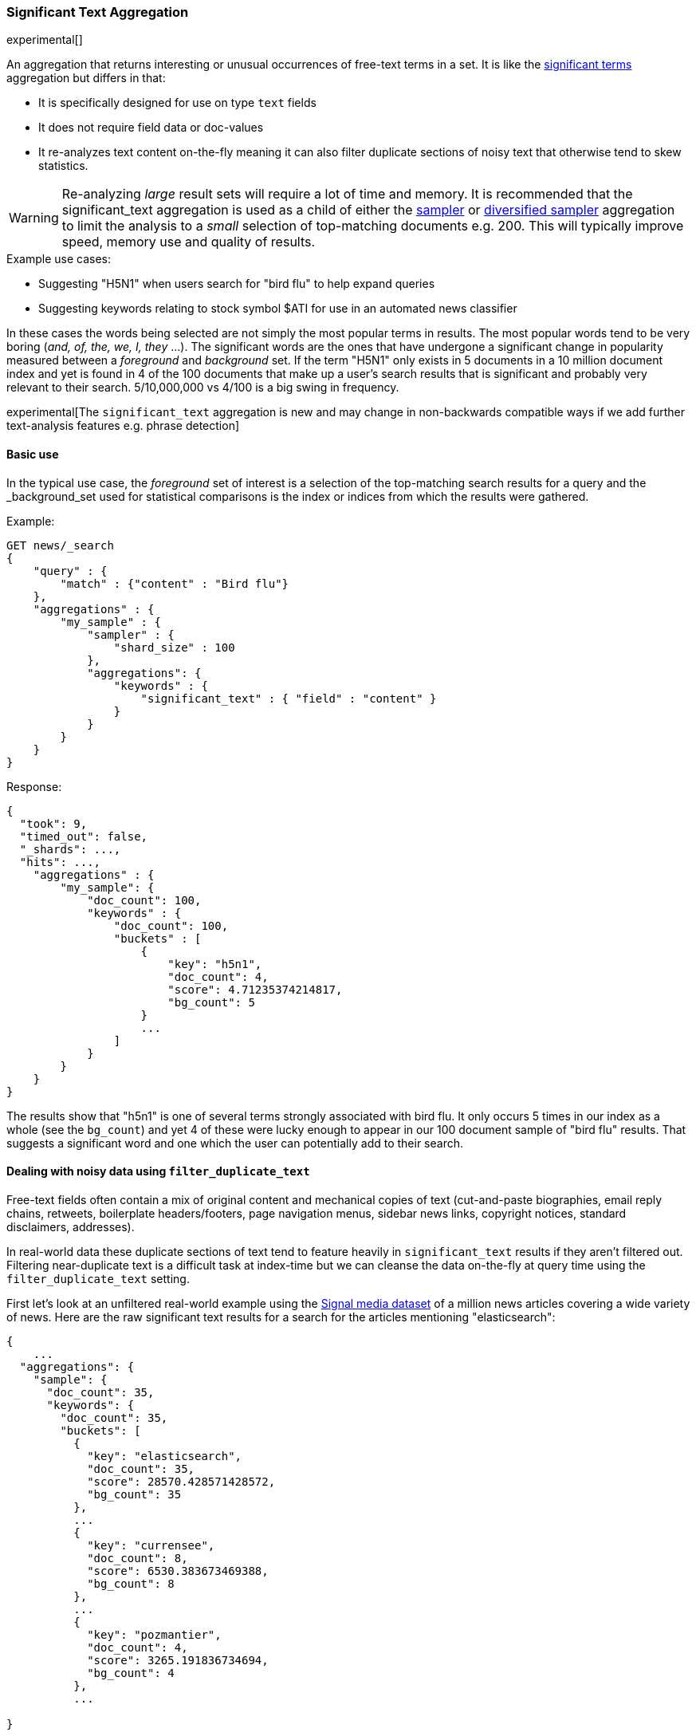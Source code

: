 [[search-aggregations-bucket-significanttext-aggregation]]
=== Significant Text Aggregation

experimental[]

An aggregation that returns interesting or unusual occurrences of free-text terms in a set.
It is like the <<search-aggregations-bucket-significantterms-aggregation,significant terms>> aggregation but differs in that:

* It is specifically designed for use on type `text` fields
* It does not require field data or doc-values
* It re-analyzes text content on-the-fly meaning it can also filter duplicate sections of
noisy text that otherwise tend to skew statistics.

WARNING: Re-analyzing _large_ result sets will require a lot of time and memory. It is recommended that the significant_text
         aggregation is used as a child of either the <<search-aggregations-bucket-sampler-aggregation,sampler>> or 
         <<search-aggregations-bucket-diversified-sampler-aggregation,diversified sampler>> aggregation to limit the analysis
         to a _small_ selection of top-matching documents e.g. 200. This will typically improve speed, memory use and quality of
         results.

.Example use cases:
* Suggesting "H5N1" when users search for "bird flu" to help expand queries
* Suggesting keywords relating to stock symbol $ATI for use in an automated news classifier

In these cases the words being selected are not simply the most popular terms in results. The most popular words tend to be
very boring (_and, of, the, we, I, they_ ...).
The significant words are the ones that have undergone a significant change in popularity measured between a _foreground_ and _background_ set.
If the term "H5N1" only exists in 5 documents in a 10 million document index and yet is found in 4 of the 100 documents that make up a user's search results
that is significant and probably very relevant to their search. 5/10,000,000 vs 4/100 is a big swing in frequency.

experimental[The `significant_text` aggregation is new and may change in non-backwards compatible ways if we add further text-analysis features e.g. phrase detection]

==== Basic use

In the typical use case, the _foreground_ set of interest is a selection of the top-matching search results for a query 
and the _background_set used for statistical comparisons is the index or indices from which the results were gathered.

Example:

[source,js]
--------------------------------------------------
GET news/_search
{
    "query" : {
        "match" : {"content" : "Bird flu"}
    },
    "aggregations" : {
        "my_sample" : {
            "sampler" : {
                "shard_size" : 100
            },
            "aggregations": {
                "keywords" : {
                    "significant_text" : { "field" : "content" }
                }
            }
        }
    }
}
--------------------------------------------------
// CONSOLE
// TEST[setup:news]


Response:

[source,js]
--------------------------------------------------
{
  "took": 9,
  "timed_out": false,
  "_shards": ...,
  "hits": ...,
    "aggregations" : {
        "my_sample": {
            "doc_count": 100,
            "keywords" : {
                "doc_count": 100,
                "buckets" : [
                    {
                        "key": "h5n1",
                        "doc_count": 4,
                        "score": 4.71235374214817,
                        "bg_count": 5
                    }
                    ...
                ]
            }
        }
    }
}
--------------------------------------------------
// NOTCONSOLE

The results show that "h5n1" is one of several terms strongly associated with bird flu.
It only occurs 5 times in our index as a whole (see the `bg_count`) and yet 4 of these 
were lucky enough to appear in our 100 document sample of "bird flu" results. That suggests
a significant word and one which the user can potentially add to their search. 


==== Dealing with noisy data using `filter_duplicate_text`
Free-text fields often contain a mix of original content and mechanical copies of text (cut-and-paste biographies, email reply chains, 
retweets, boilerplate headers/footers, page navigation menus, sidebar news links, copyright notices, standard disclaimers, addresses).

In real-world data these duplicate sections of text tend to feature heavily in `significant_text` results if they aren't filtered out.
Filtering near-duplicate text is a difficult task at index-time but we can cleanse the data on-the-fly at query time using the 
`filter_duplicate_text` setting.


First let's look at an unfiltered real-world example using the  http://research.signalmedia.co/newsir16/signal-dataset.html[Signal media dataset] of
a million news articles covering a wide variety of news. Here are the raw significant text results for a search for the articles 
mentioning "elasticsearch":


[source,js]
--------------------------------------------------
{
    ...
  "aggregations": {
    "sample": {
      "doc_count": 35,
      "keywords": {
        "doc_count": 35,
        "buckets": [
          {
            "key": "elasticsearch",
            "doc_count": 35,
            "score": 28570.428571428572,
            "bg_count": 35
          },
          ...
          {
            "key": "currensee",
            "doc_count": 8,
            "score": 6530.383673469388,
            "bg_count": 8
          },
          ...
          {
            "key": "pozmantier",
            "doc_count": 4,
            "score": 3265.191836734694,
            "bg_count": 4
          },
          ...

}
--------------------------------------------------
// NOTCONSOLE

The uncleansed documents have thrown up some odd-looking terms that are, on the face of it, statistically 
correlated with appearances of our search term "elasticsearch" e.g. "pozmantier".
We can drill down into examples of these documents to see why pozmantier is connected using this query:

[source,js]
--------------------------------------------------
GET news/_search
{
  "query": {
    "simple_query_string": {
      "query": "+elasticsearch  +pozmantier"
    }
  },
  "_source": [
    "title",
    "source"
  ],
  "highlight": {
    "fields": {
      "content": {}
    }
  }
}
--------------------------------------------------
// CONSOLE
// TEST[setup:news]
The results show a series of very similar news articles about a judging panel for a number of tech projects:

[source,js]
--------------------------------------------------
{
  ...
  "hits": {
    "hits": [
      {
        ...
        "_source": {
          "source": "Presentation Master",
          "title": "T.E.N. Announces Nominees for the 2015 ISE® North America Awards"
        },
        "highlight": {
          "content": [
            "City of San Diego Mike <em>Pozmantier</em>, Program Manager, Cyber Security Division, Department of",
            " Janus, Janus <em>ElasticSearch</em> Security Visualization Engine "
          ]
        }
      },
      {
        ...
        "_source": {
          "source": "RCL Advisors",
          "title": "T.E.N. Announces Nominees for the 2015 ISE(R) North America Awards"
        },
        "highlight": {
          "content": [
            "Mike <em>Pozmantier</em>, Program Manager, Cyber Security Division, Department of Homeland Security S&T",
            "Janus, Janus <em>ElasticSearch</em> Security Visualization Engine"
          ]
        }
      },
      ...
--------------------------------------------------
// NOTCONSOLE
Mike Pozmantier was one of many judges on a panel and elasticsearch was used in one of many projects being judged.

As is typical, this lengthy press release was cut-and-paste by a variety of news sites and consequently any rare names, numbers or 
typos they contain become statistically correlated with our matching query.

Fortunately similar documents tend to rank similarly so as part of examining the stream of top-matching documents the significant_text
aggregation can apply a filter to remove sequences of any 6 or more tokens that have already been seen. Let's try this same query now but
with the `filter_duplicate_text` setting turned on:

[source,js]
--------------------------------------------------
GET news/_search
{
  "query": {
    "match": {
      "content": "elasticsearch"
    }
  },
  "aggs": {
    "sample": {
      "sampler": {
        "shard_size": 100
      },
      "aggs": {
        "keywords": {
          "significant_text": {
            "field": "content",
            "filter_duplicate_text": true
          }
        }
      }
    }
  }
}
--------------------------------------------------
// CONSOLE
// TEST[setup:news]

The results from analysing our deduplicated text are obviously of higher quality to anyone familiar with the elastic stack:

[source,js]
--------------------------------------------------
{
  ...
  "aggregations": {
    "sample": {
      "doc_count": 35,
      "keywords": {
        "doc_count": 35,
        "buckets": [
          {
            "key": "elasticsearch",
            "doc_count": 22,
            "score": 11288.001166180758,
            "bg_count": 35
          },
          {
            "key": "logstash",
            "doc_count": 3,
            "score": 1836.648979591837,
            "bg_count": 4
          },
          {
            "key": "kibana",
            "doc_count": 3,
            "score": 1469.3020408163263,
            "bg_count": 5
          }
        ]
      }
    }
  }
}
--------------------------------------------------
// NOTCONSOLE

Mr Pozmantier and other one-off associations with elasticsearch no longer appear in the aggregation 
results as a consequence of copy-and-paste operations or other forms of mechanical repetition. 

If your duplicate or near-duplicate content is identifiable via a single-value indexed field  (perhaps
a hash of the article's `title` text or an `original_press_release_url` field) then it would be more 
efficient to use a parent <<search-aggregations-bucket-diversified-sampler-aggregation,diversified sampler>> aggregation
to eliminate these documents from the sample set based on that single key. The less duplicate content you can feed into
the significant_text aggregation up front the better in terms of performance.


.How are the significance scores calculated?
**********************************
The numbers returned for scores are primarily intended for ranking different suggestions sensibly rather than something easily 
understood by end users. The scores are derived from the doc frequencies in _foreground_ and _background_ sets. In brief, a 
term is considered significant if there is a noticeable difference in the frequency in which a term appears in the subset and 
in the background. The way the terms are ranked can be configured, see "Parameters" section.

**********************************

.Use the _"like this but not this"_ pattern
**********************************
You can spot mis-categorized content by first searching a structured field e.g. `category:adultMovie` and use significant_text on the
text "movie_description" field. Take the suggested words (I'll leave them to your imagination) and then search for all movies NOT marked as category:adultMovie but containing these keywords.
You now have a ranked list of badly-categorized movies that you should reclassify or at least remove from the "familyFriendly" category.

The significance score from each term can also provide a useful `boost` setting to sort matches.
Using the `minimum_should_match` setting of the `terms` query with the keywords will help control the balance of precision/recall in the result set i.e
a high setting would have a small number of relevant results packed full of keywords and a setting of "1" would produce a more exhaustive results set with all documents containing _any_ keyword.

**********************************



==== Limitations


===== No support for child aggregations
The significant_text aggregation intentionally does not support the addition of child aggregations because:

* It would come with a high memory cost
* It isn't a generally useful feature and there is a workaround for those that need it

The volume of candidate terms is generally very high and these are pruned heavily before the final
results are returned. Supporting child aggregations would generate additional churn and be inefficient.
Clients can always take the heavily-trimmed set of results from a `significant_text` request and 
make a subsequent follow-up query using a `terms` aggregation with an `include` clause and child
aggregations to perform further analysis of selected keywords in a more efficient fashion.

===== No support for nested objects

The significant_text aggregation currently also cannot be used with text fields in
nested objects, because it works with the document JSON source. This makes this
feature inefficient when matching nested docs from stored JSON given a matching
Lucene docID.

===== Approximate counts
The counts of how many documents contain a term provided in results are based on summing the samples returned from each shard and
as such may be:

* low if certain shards did not provide figures for a given term in their top sample
* high when considering the background frequency as it may count occurrences found in deleted documents

Like most design decisions, this is the basis of a trade-off in which we have chosen to provide fast performance at the cost of some (typically small) inaccuracies.
However, the `size` and `shard size` settings covered in the next section provide tools to help control the accuracy levels.

==== Parameters

===== Significance heuristics

This aggregation supports the same scoring heuristics (JLH, mutual_information, gnd, chi_square etc) as the <<search-aggregations-bucket-significantterms-aggregation,significant terms>> aggregation


===== Size & Shard Size

The `size` parameter can be set to define how many term buckets should be returned out of the overall terms list. By
default, the node coordinating the search process will request each shard to provide its own top term buckets
and once all shards respond, it will reduce the results to the final list that will then be returned to the client.
If the number of unique terms is greater than `size`, the returned list can be slightly off and not accurate
(it could be that the term counts are slightly off and it could even be that a term that should have been in the top
size buckets was not returned).

To ensure better accuracy a multiple of the final `size` is used as the number of terms to request from each shard
using a heuristic based on the number of shards. To take manual control of this setting the `shard_size` parameter
can be  used to control the volumes of candidate terms produced by each shard.

Low-frequency terms can turn out to be the most interesting ones once all results are combined so the
significant_terms aggregation can produce higher-quality results when the `shard_size` parameter is set to
values significantly higher than the `size` setting. This ensures that a bigger volume of promising candidate terms are given
a consolidated review by the reducing node before the final selection. Obviously large candidate term lists
will cause extra network traffic and RAM usage so this is  quality/cost trade off that needs to be balanced.  If `shard_size` is set to -1 (the default) then `shard_size` will be automatically estimated based on the number of shards and the `size` parameter.


NOTE:   `shard_size` cannot be smaller than `size` (as it doesn't make much sense). When it is, elasticsearch will
        override it and reset it to be equal to `size`.

===== Minimum document count

It is possible to only return terms that match more than a configured number of hits using the `min_doc_count` option.
The Default value is 3.

Terms that score highly will be collected on a shard level and merged with the terms collected from other shards in a second step. 
However, the shard does not have the information about the global term frequencies available. The decision if a term is added to a 
candidate list depends only on the score computed on the shard using local shard frequencies, not the global frequencies of the word.
The `min_doc_count` criterion is only applied after merging local terms statistics of all shards. In a way the decision to add the 
term as a candidate is made without being very _certain_ about if the term will actually reach the required `min_doc_count`. 
This might cause many (globally) high frequent terms to be missing in the final result if low frequent but high scoring terms populated 
the candidate lists. To avoid this, the `shard_size` parameter can be increased to allow more candidate terms on the shards. 
However, this increases memory consumption and network traffic.

`shard_min_doc_count` parameter

The parameter `shard_min_doc_count` regulates the _certainty_ a shard has if the term should actually be added to the candidate list or 
not with respect to the `min_doc_count`. Terms will only be considered if their local shard frequency within the set is higher than the 
`shard_min_doc_count`. If your dictionary contains many low frequent words and you are not interested in these (for example misspellings), 
then you can set the `shard_min_doc_count` parameter to filter out candidate terms on a shard level that will with a reasonable certainty 
not reach the required `min_doc_count` even after merging the local frequencies. `shard_min_doc_count` is set to `1` per default and has 
no effect unless you explicitly set it.




WARNING: Setting `min_doc_count` to `1` is generally not advised as it tends to return terms that
         are typos or other bizarre curiosities. Finding more than one instance of a term helps
         reinforce that, while still rare, the term was not the result of a one-off accident. The
         default value of 3 is used to provide a minimum weight-of-evidence.
         Setting `shard_min_doc_count` too high will cause significant candidate terms to be filtered out on a shard level. 
         This value should be set much lower than `min_doc_count/#shards`.



===== Custom background context

The default source of statistical information for background term frequencies is the entire index and this
scope can be narrowed through the use of a `background_filter` to focus in on significant terms within a narrower
context:

[source,js]
--------------------------------------------------
GET news/_search
{
    "query" : {
        "match" : {
            "content" : "madrid"
        }
    },
    "aggs" : {
        "tags" : {
            "significant_text" : {
                "field" : "content",
                "background_filter": {
                    "term" : { "content" : "spain"}
                }
            }
        }
    }
}
--------------------------------------------------
// CONSOLE
// TEST[setup:news]

The above filter would help focus in on terms that were peculiar to the city of Madrid rather than revealing
terms like "Spanish" that are unusual in the full index's worldwide context but commonplace in the subset of documents containing the
word "Spain".

WARNING: Use of background filters will slow the query as each term's postings must be filtered to determine a frequency


===== Dealing with source and index mappings

Ordinarily the indexed field name and the original JSON field being retrieved share the same name.
However with more complex field mappings using features like `copy_to` the source 
JSON field(s) and the indexed field being aggregated can differ.
In these cases it is possible to list the JSON _source fields from which text
will be analyzed using the `source_fields` parameter:

[source,js]
--------------------------------------------------
GET news/_search
{
    "query" : {
        "match" : {
            "custom_all" : "elasticsearch"
        }
    },
    "aggs" : {
        "tags" : {
            "significant_text" : {
                "field" : "custom_all",
                "source_fields": ["content" , "title"]
            }
        }
    }
}
--------------------------------------------------
// CONSOLE
// TEST[setup:news]


===== Filtering Values

It is possible (although rarely required) to filter the values for which buckets will be created. This can be done using the `include` and
`exclude` parameters which are based on a regular expression string or arrays of exact terms. This functionality mirrors the features
described in the <<search-aggregations-bucket-terms-aggregation,terms aggregation>> documentation.


